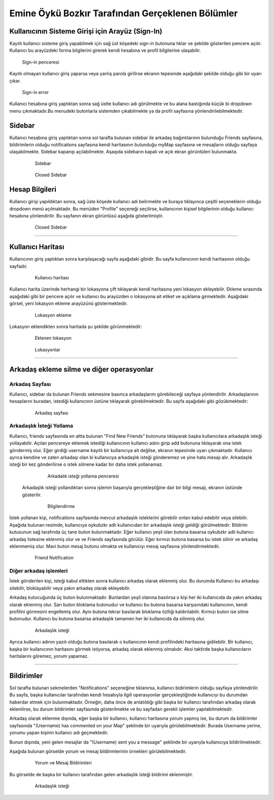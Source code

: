 Emine Öykü Bozkır Tarafından Gerçeklenen Bölümler
===============================================
  
Kullanıcının Sisteme Girişi için Arayüz (Sign-In)
^^^^^^^^^^^^^^^^^^^^^^^^^^^^^^^^^^^^^^^^^^^^^^^^^

Kayıtlı kullanıcı sisteme giriş yapabilmek için sağ üst köşedeki sign-in butonuna tıklar ve şekilde gösterilen pencere açılır. Kullanıcı
bu arayüzdeki forma bilgilerini girerek kendi hesabına ve profil bilgilerine ulaşabilir.
  
   .. figure:: oyku_pictures/signin.png
      :align: center
      :scale: 50 %

      Sign-in penceresi
      
    
Kayıtlı olmayan kullanıcı giriş yaparsa veya yanlış parola girilirse ekranın tepesinde aşağıdaki şekilde olduğu gibi bir uyarı çıkar.     

   .. figure:: oyku_pictures/wrongsignin.png
      :align: center
      :scale: 50 %
      :alt: sign-in front page

      Sign-in error

Kullanıcı hesabına giriş yaptıktan sonra sağ üstte kullanıcı adı görülmekte ve bu alana bastığında küçük bi dropdown menu çıkmaktadır.Bu menudeki butonlarla sistemden çıkabilmekte ya da profil sayfasına yönlendirilebilmektedir.

   .. figure:: oyku_pictures/sidebar2.png
      :align: center
      :scale: 50 %
      :alt: sign-in front page
    

Sidebar
^^^^^^^   

Kullanıcı hesabına giriş yaptıktan sonra sol tarafta bulunan sidebar ile arkadaş bağıntılarının bulunduğu Friends sayfasına, bildirimlerin olduğu notifications sayfasına kendi haritasının bulunduğu myMap sayfasına ve mesajların olduğu sayfaya ulaşabilmekte. Sidebar kapanıp açılabilmekte. Aşaqıda sidebarın kapalı ve açık ekran  görüntüleri bulunmakta.

  .. figure:: oyku_pictures/sidebar3.png
       :scale: 25 %
       :alt: sidebar front page
       
       Sidebar
       
  .. figure:: oyku_pictures/closedSidebar.png
       :scale: 25 %
       :alt: sidebarClosed front page
       
       Closed Sidebar       


Hesap Bilgileri
^^^^^^^^^^^^^^^^

Kullanıcı girişi yapıldıktan sonra, sağ üste köşede kullanıcı adı belirmekte ve buraya tıklayınca çeşitli seçeneklerin olduğu dropdown menü açılmaktadır. Bu menüden "Profile" seçeneği seçilirse, kullanıcının kişisel bilgilerinin olduğu kullanıcı hesabına yönlendirilir. Bu sayfanın ekran görüntüsü aşağıda gösterilmiştir.
       
  .. figure:: safa_resimler/profile.png
       :scale: 50 %
       :alt: sidebarClosed front page
       
       Closed Sidebar 

---------------------------------------------

Kullanıcı Haritası
^^^^^^^^^^^^^^^^^^^

Kullanıcının giriş yaptıktan sonra karşılaşacağı sayfa aşağıdaki gibidir. Bu sayfa kullanıcının kendi haritasının olduğu sayfadır.

  .. figure:: oyku_pictures/mapUser.png
       :scale: 50 %
       :alt: map front page
       
       Kullanıcı haritası
       
Kullanıcı harita üzerinde herhangi bir lokasyona çift tıklayarak kendi haritasına yeni lokasyon ekleyebilir. Ekleme sırasında aşağıdaki gibi bir pencere açılır ve kullanıcı bu arayüzden o lokasyona ait etiket ve açıklama girmektedir. Aşağıdaki görsel, yeni lokasyon ekleme arayüzünü göstermektedir. 

  .. figure:: oyku_pictures/newLocation.png
        :scale: 50 %
        :alt: add location front page
       
        Lokasyon ekleme
        
Lokasyon eklendikten sonra haritada şu şekilde görünmektedir:       

   .. figure:: oyku_pictures/showLocation.png
        :scale: 50 %
        :alt: added location front page
        
        Eklenen lokasyon

        
   .. figure:: oyku_pictures/closeLocation.png
        :scale: 25 %
        :alt: locationArray front page
        
        Lokasyonlar

--------------------------------------

Arkadaş ekleme silme ve diğer operasyonlar
^^^^^^^^^^^^^^^^^^^^^^^^^^^^^^^^^^^^^^^^^^^

Arkadaş Sayfası
---------------

Kullanıcı, sidebar da bulunan Friends sekmesine basınca arkadaşlarını görebileceği sayfaya yönlendirilir. Arkadaşlarının hesaplarını buradan, istediği kullanıcının üstüne tıklayarak görebilmektedir. Bu sayfa aşağıdaki gibi gözükmektedir:

   .. figure:: oyku_pictures/AllFriends.png
        :scale: 50 %
        :alt: arkadaş sayfası
        
        Arkadaş sayfası
        

Arkadaşlık İsteği Yollama
---------------       
        
Kullanıcı, friends sayfasında en altta bulunan "Find New Friends" butonuna tıklayarak başka kullanıcılara arkadaşlık isteği yollayabilir. Açılan pencereye eklemek istediği kullanıcının kullanıcı adını girip add butonuna tıklayarak ona istek göndermiş olur. Eğer girdiği username kayıtlı bir kullanıcıya ait değilse, ekranın tepesinde uyarı çıkmaktadır. Kullanıcı ayrıca kendine ve zaten arkadaşı olan bi kullanıcıya arkadaşlık isteği gönderemez ve yine hata mesajı alır. Arkadaşlık isteği bir kez gönderilirse o istek silinene kadar bir daha istek yollanamaz.     
   
   .. figure:: oyku_pictures/sendReq.png
        :scale: 50 %
        :alt: istek yollama   
        
        Arkadalık isteği yollama penceresi
 
 Arkadaşlık isteği yollandıktan sonra işlemin başarıyla gerçekleştiğine dair bir bilgi mesajı, ekranın üstünde gösterilir.
  
   .. figure:: oyku_pictures/sendedReq.png
        :scale: 50 %
        :alt: Bilgilendirme   
        
        Bilgilendirme
 
İstek yollanan kişi, notifications sayfasında mevcut arkadaşlık isteklerini görebilir onları kabul edebilir veya silebilir. Aşağıda bulunan resimde, kullanıcıya oykubzkr adlı kullanıcıdan bir arkadaşlık isteği geldiği görülmektedir. Bildirim kutusunun sağ tarafında üç tane buton bulunmaktadır. Eğer kullanıcı yeşil olan butona basarsa oykubzkr adlı kullanıcı arkadaş listesine eklenmiş olur ve ve Friends sayfasında görülür. Eğer kırmızı butona basarsa bu istek silinir ve arkadaş eklenmemiş olur. Mavi buton mesaj butonu olmakta ve kullanıcıyı mesaj sayfasına yönlendirmektedir.
 
   .. figure:: oyku_pictures/friendNotif.png
        :scale: 50 %
        :alt: istek bildirimi    
        
        Friend Notification


Diğer arkadaş işlemleri
--------------------------

İstek gönderilen kişi, isteği kabul ettikten sonra kullanıcı arkadaş olarak eklenmiş olur. Bu durumda Kullanıcı bu arkadaşı silebilir, bloklayabilir veya yakın arkadaş olarak ekleyebilir. 

Arkadaş kutucuğunda üç buton bulunmaktadır. Bunlardan yeşil olanına basılırsa o kişi her iki kullanıcıda da yakın arkadaş olarak eklenmiş olur. Sarı buton bloklama butonudur ve kullanıcı bu butona basarsa karşısındaki kullanıcının, kendi profilini görmesini engellemiş olur. Aynı butona tekrar basılarak bloklama özlliği kaldırılabilir. Kırmızı buton ise silme butonudur. Kullanıcı bu butona basarsa arkadaşlık tamamen her iki kullanıcıda da silinmiş olur.

  .. figure:: oyku_pictures/addedfriend.png
        :scale: 50 %
        :alt: arkadaslık_istegi    
        
        Arkadaşlık isteği      
        
Ayrıca kullanıcı adının yazılı olduğu butona basılarak o kullanıcının kendi profilindeki haritasına gidilebilir.
Bir kullanıcı, başka bir kullanıcının haritasını görmek istiyorsa, arkadaş olarak eklenmiş olmalıdır. Aksi taktirde başka kullanıcıların haritalarını göremez, yorum yapamaz.
       
--------------------------------------

Bildirimler
^^^^^^^^^^^^

Sol tarafta bulunan sekmelerden "Notifications" seçeneğine tıklanırsa, kullanıcı bidirimlerin olduğu sayfaya yönlendirilir. Bu sayfa, başka kullanıcılar tarafından kendi hesabıyla ilgili operasyonlar gerçekleştiğinde kullanıcıyı bu durumdan haberdar etmek için bulunmaktadır. Örneğin, daha önce de anlatıldığı gibi başka bir kullanıcı tarafından arkadaş olarak eklenilirse, bu durum bildirimler sayfasında gösterilmekte ve bu sayfadan gerekli işlemler yapılabilmektedir.

Arkadaş olarak eklenme dışında, eğer başka bir kullanıcı, kullanıcı haritasına yorum yapmış ise, bu durum da bildirimler sayfasında "(Username) has commented on your Map" şeklinde bir uyarıyla görülebilmektedir. Burada Username yerine, yorumu yapan kişinin kullanıcı adı geçmektedir.

Bunun dışında, yeni gelen mesajlar da "(Username) sent you a message" şeklinde bir uyarıyla kullanıcıya bildirilmektedir.

Aşağıda bulunan görselde yorum ve mesaj bildiirmlerinin örnekleri görülebilmektedir.

  .. figure:: oyku_pictures/notifs.png
        :scale: 50 %
        :alt: Yorum_mesaj_bildirimleri   
        
        Yorum ve Mesaj Bildirimleri


Bu görselde de başka bir kullanıcı tarafından gelen arkadaşlık isteği bildirimi eklenmiştir.

  .. figure:: oyku_pictures/friendnotif.png
        :scale: 50 %
        :alt: addedfriend notif    
        
        Arkadaşlık isteği 








